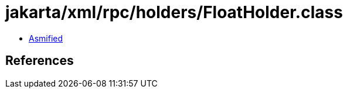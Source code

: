 = jakarta/xml/rpc/holders/FloatHolder.class

 - link:FloatHolder-asmified.java[Asmified]

== References

